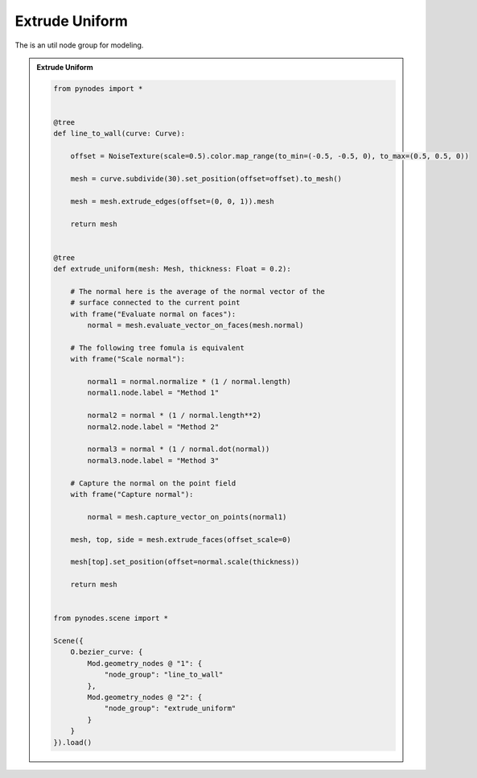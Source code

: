 Extrude Uniform
======================

The is an util node group for modeling.

.. admonition:: Extrude Uniform
    :class: pynodes

    .. thumbnail:: https://jsd.cdn.zzko.cn/gh/iplai/picx-images-hosting@master/20230713/image.54su2uzjjy40.gif

    .. thumbnail:: https://jsd.cdn.zzko.cn/gh/iplai/picx-images-hosting@master/20230713/image.4yodhizg8fk0.webp
        
    .. code:: python

        from pynodes import *


        @tree
        def line_to_wall(curve: Curve):

            offset = NoiseTexture(scale=0.5).color.map_range(to_min=(-0.5, -0.5, 0), to_max=(0.5, 0.5, 0))

            mesh = curve.subdivide(30).set_position(offset=offset).to_mesh()

            mesh = mesh.extrude_edges(offset=(0, 0, 1)).mesh

            return mesh


        @tree
        def extrude_uniform(mesh: Mesh, thickness: Float = 0.2):

            # The normal here is the average of the normal vector of the
            # surface connected to the current point
            with frame("Evaluate normal on faces"):
                normal = mesh.evaluate_vector_on_faces(mesh.normal)

            # The following tree fomula is equivalent
            with frame("Scale normal"):

                normal1 = normal.normalize * (1 / normal.length)
                normal1.node.label = "Method 1"

                normal2 = normal * (1 / normal.length**2)
                normal2.node.label = "Method 2"

                normal3 = normal * (1 / normal.dot(normal))
                normal3.node.label = "Method 3"

            # Capture the normal on the point field
            with frame("Capture normal"):

                normal = mesh.capture_vector_on_points(normal1)

            mesh, top, side = mesh.extrude_faces(offset_scale=0)

            mesh[top].set_position(offset=normal.scale(thickness))

            return mesh


        from pynodes.scene import *

        Scene({
            O.bezier_curve: {
                Mod.geometry_nodes @ "1": {
                    "node_group": "line_to_wall"
                },
                Mod.geometry_nodes @ "2": {
                    "node_group": "extrude_uniform"
                }
            }
        }).load()
